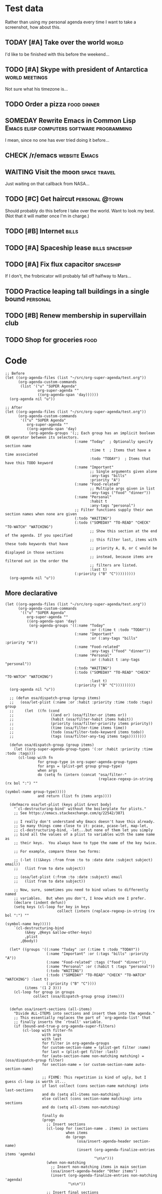 * Test data

Rather than using my personal agenda every time I want to take a screenshot, how about this.

** TODAY [#A] Take over the world                                    :world:
DEADLINE: <2017-07-28 Fri -1m>

I'd like to be finished with this before the weekend...

** TODO [#A] Skype with president of Antarctica             :world:meetings:
SCHEDULED: <2017-07-26 Wed 21:00>

Not sure what his timezone is...

** TODO Order a pizza                                          :food:dinner:
SCHEDULED: <2017-07-26 Wed 18:00>

** SOMEDAY Rewrite Emacs in Common Lisp :Emacs:elisp:computers:software:programming:
DEADLINE: <2017-07-26 Wed>
:LOGBOOK:
-  State "SOMEDAY"    from "MAYBE"      [2017-07-24 Mon 18:59]
-  State "MAYBE"      from              [2017-07-24 Mon 18:58]
:END:

I mean, since no one has ever tried doing it before...

** CHECK /r/emacs                                            :website:Emacs:
DEADLINE: <2017-08-25 Fri -2m>
:LOGBOOK:
-  State "CHECK"      from              [2017-07-24 Mon 19:00]
:END:

** WAITING Visit the moon                                     :space:travel:
SCHEDULED: <2017-06-27 Tue>
:LOGBOOK:
-  State "WAITING"    from              [2017-07-24 Mon 19:01]
:END:

Just waiting on that callback from NASA...

** TODO [#C] Get haircut                                    :personal:@town:
SCHEDULED: <2017-07-26 Wed>

Should probably do this before I take over the world.  Want to look my best.  (Not that it will matter once I'm in charge.)

** TODO [#B] Internet                                                :bills:
DEADLINE: <2017-08-21 Mon -1m>

** TODO [#A] Spaceship lease                               :bills:spaceship:
DEADLINE: <2017-07-26 Wed +1m>

** TODO [#A] Fix flux capacitor                                  :spaceship:
SCHEDULED: <2017-07-22 Sat>

If I don't, the frobnicator will probably fall off halfway to Mars...

** TODO Practice leaping tall buildings in a single bound         :personal:
SCHEDULED: <2017-07-24 Mon +2d>
:PROPERTIES:
:STYLE:    habit
:END:

** TODO [#B] Renew membership in supervillain club
DEADLINE: <2017-07-24 Mon>

** TODO Shop for groceries                                            :food:
SCHEDULED: <2017-07-17 Mon>

* Code

#+BEGIN_SRC elisp
  ;; Before
  (let ((org-agenda-files (list "~/src/org-super-agenda/test.org"))
        (org-agenda-custom-commands
         (list '("u" "SUPER Agenda"
                 org-super-agenda ""
                 ((org-agenda-span 'day))))))
    (org-agenda nil "u"))

  ;; After
  (let ((org-agenda-files (list "~/src/org-super-agenda/test.org"))
        (org-agenda-custom-commands
         '(("u" "SUPER Agenda"
            org-super-agenda ""
            ((org-agenda-span 'day)
             (org-agenda-groups '(;; Each group has an implicit boolean OR operator between its selectors.
                                  (:name "Today"  ; Optionally specify section name
                                         :time t  ; Items that have a time associated
                                         :todo "TODAY")  ; Items that have this TODO keyword
                                  (:name "Important"
                                         ;; Single arguments given alone
                                         :any-tags "bills"
                                         :priority "A")
                                  (:name "Food-related"
                                         ;; Multiple args given in list
                                         :any-tags ("food" "dinner"))
                                  (:name "Personal"
                                         :habit t
                                         :any-tags "personal")
                                  ;; Filter functions supply their own section names when none are given
                                  (:todo "WAITING")
                                  (:todo ("SOMEDAY" "TO-READ" "CHECK" "TO-WATCH" "WATCHING")
                                         ;; Show this section at the end of the agenda. If you specified
                                         ;; this filter last, items with these todo keywords that have
                                         ;; priority A, B, or C would be displayed in those sections
                                         ;; instead, because items are filtered out in the order the
                                         ;; filters are listed.
                                         :last t)
                                  (:priority ("B" "C")))))))))
    (org-agenda nil "u"))
#+END_SRC

** More declarative

#+BEGIN_SRC elisp
  (let ((org-agenda-files (list "~/src/org-super-agenda/test.org"))
        (org-agenda-custom-commands
         '(("u" "SUPER Agenda"
            org-super-agenda ""
            ((org-agenda-span 'day)
             (org-agenda-groups '((:name "Today"
                                         :or (:time t :todo "TODAY"))
                                  (:name "Important"
                                         :or (:any-tags "bills" :priority "A"))
                                  (:name "Food-related"
                                         :any-tags ("food" "dinner"))
                                  (:name "Personal"
                                         :or (:habit t :any-tags "personal"))
                                  (:todo "WAITING")
                                  (:todo ("SOMEDAY" "TO-READ" "CHECK" "TO-WATCH" "WATCHING")
                                         :last t)
                                  (:priority ("B" "C")))))))))
    (org-agenda nil "u"))

    ;; (defun osa/dispatch-group (group items)
    ;;   (osa/let-plist (:name :or :habit :priority :time :todo :tags) group
    ;;     (let  ((fn (cond
    ;;                 ((and or) (osa/filter-or items or))
    ;;                 (habit (osa/filter-habit items habit))
    ;;                 (priority (osa/filter-priority items priority))
    ;;                 (time (osa/filter-time items time))
    ;;                 (todo (osa/filter-todo-keyword items todo))
    ;;                 (tags (osa/filter-any-tag items tags))))))))

    (defun osa/dispatch-group (group items)
      (let ((org-super-agenda-group-types '(:or :habit :priority :time :todo :tags)))
        (cl-loop with fn
                 for group-type in org-super-agenda-group-types
                 for args = (plist-get group group-type)
                 when args
                 do (setq fn (intern (concat "osa/filter-"
                                             (replace-regexp-in-string (rx bol ":") ""
                                                                       (symbol-name group-type)))))
                 and return (list fn items args))))

    (defmacro osa/let-plist (keys plist &rest body)
      "`cl-destructuring-bind' without the boilerplate for plists."
      ;; See https://emacs.stackexchange.com/q/22542/3871

      ;; I really don't understand why Emacs doesn't have this already.
      ;; So many things come close to it: pcase, pcase-let, map-let,
      ;; cl-destructuring-bind, -let...but none of them let you simply
      ;; bind all the values of a plist to variables with the same name as
      ;; their keys.  You always have to type the name of the key twice.

      ;; For example, compare these two forms:

      ;; (-let (((&keys :from from :to to :date date :subject subject) email))
      ;;   (list from to date subject))

      ;; (osa/let-plist (:from :to :date :subject) email
      ;;   (list from to date subject))

      ;; Now, sure, sometimes you need to bind values to differently named
      ;; variables.  But when you don't, I know which one I prefer.
      (declare (indent defun))
      (setq keys (cl-loop for key in keys
                          collect (intern (replace-regexp-in-string (rx bol ":") ""
                                                                    (symbol-name key)))))
      `(cl-destructuring-bind
           (&key ,@keys &allow-other-keys)
           ,plist
         ,@body))

    (let* ((groups '((:name "Today" :or (:time t :todo "TODAY"))
                     (:name "Important" :or (:tags "bills" :priority "A"))
                     (:name "Food-related" :tags ("food" "dinner"))
                     (:name "Personal" :or (:habit t :tags "personal"))
                     (:todo "WAITING")
                     (:todo ("SOMEDAY" "TO-READ" "CHECK" "TO-WATCH" "WATCHING") :last t)
                     (:priority ("B" "C"))))
           (items '(1 2 3)))
      (cl-loop for group in groups
               collect (osa/dispatch-group group items)))


    (defun osa/insert-sections (all-items)
      "Divide ALL-ITEMS into sections and insert them into the agenda."
      ;; This essentially replaces the part of `org-agenda-list' that
      ;; finally inserts the `rtnall' variable.
      (if (bound-and-true-p org-agenda-super-filters)
          (cl-loop with filter-fn
                   with args
                   with last
                   for filter in org-agenda-groups
                   for custom-section-name = (plist-get filter :name)
                   for last = (plist-get filter :last)
                   for (auto-section-name non-matching matching) = (osa/dispatch-group filter)
                   for section-name = (or custom-section-name auto-section-name)

                   ;; FIXME: This repetition is kind of ugly, but I guess cl-loop is worth it...
                   if last collect (cons section-name matching) into last-sections
                   and do (setq all-items non-matching)
                   else collect (cons section-name matching) into sections
                   and do (setq all-items non-matching)

                   finally do
                   (progn
                     ;; Insert sections
                     (cl-loop for (section-name . items) in sections
                              when items
                              do (progn
                                   (osa/insert-agenda-header section-name)
                                   (insert (org-agenda-finalize-entries items 'agenda)
                                           "\n\n")))
                     (when non-matching
                       ;; Insert non-matching items in main section
                       (osa/insert-agenda-header "Other items")
                       (insert (org-agenda-finalize-entries non-matching 'agenda)
                               "\n\n"))

                     ;; Insert final sections
                     (cl-loop for (section-name . items) in last-sections
                              when items
                              do (progn
                                   (osa/insert-agenda-header section-name)
                                   (insert (org-agenda-finalize-entries items 'agenda)
                                           "\n\n")))))
        ;; No super-filters; insert normally
        (insert (org-agenda-finalize-entries all-items 'agenda)
                "\n")))
#+END_SRC

*** Implicit or

#+BEGIN_SRC elisp
  (let ((org-agenda-files (list "~/src/org-super-agenda/test.org"))
        (org-agenda-custom-commands
         '(("u" "SUPER Agenda"
            org-super-agenda ""
            ((org-agenda-span 'day)
             (org-agenda-groups '(;; Each group has an implicit boolean OR operator between its selectors.
                                  (:name "Today"  ; Optionally specify section name
                                         :time t  ; Items that have a time associated
                                         :todo "TODAY")  ; Items that have this TODO keyword
                                  (:name "Important"
                                         ;; Single arguments given alone
                                         :any-tags "bills"
                                         :priority "A")
                                  (:name "Food-related"
                                         ;; Multiple args given in list
                                         :any-tags ("food" "dinner"))
                                  (:name "Personal"
                                         :habit t
                                         :any-tags "personal")
                                  ;; Filter functions supply their own section names when none are given
                                  (:todo "WAITING")
                                  (:todo ("SOMEDAY" "TO-READ" "CHECK" "TO-WATCH" "WATCHING")
                                         ;; Show this section at the end of the agenda. If you specified
                                         ;; this filter last, items with these todo keywords that have
                                         ;; priority A, B, or C would be displayed in those sections
                                         ;; instead, because items are filtered out in the order the
                                         ;; filters are listed.
                                         :last t)
                                  (:priority ("B" "C")))))))))
    (org-agenda nil "u"))
#+END_SRC
